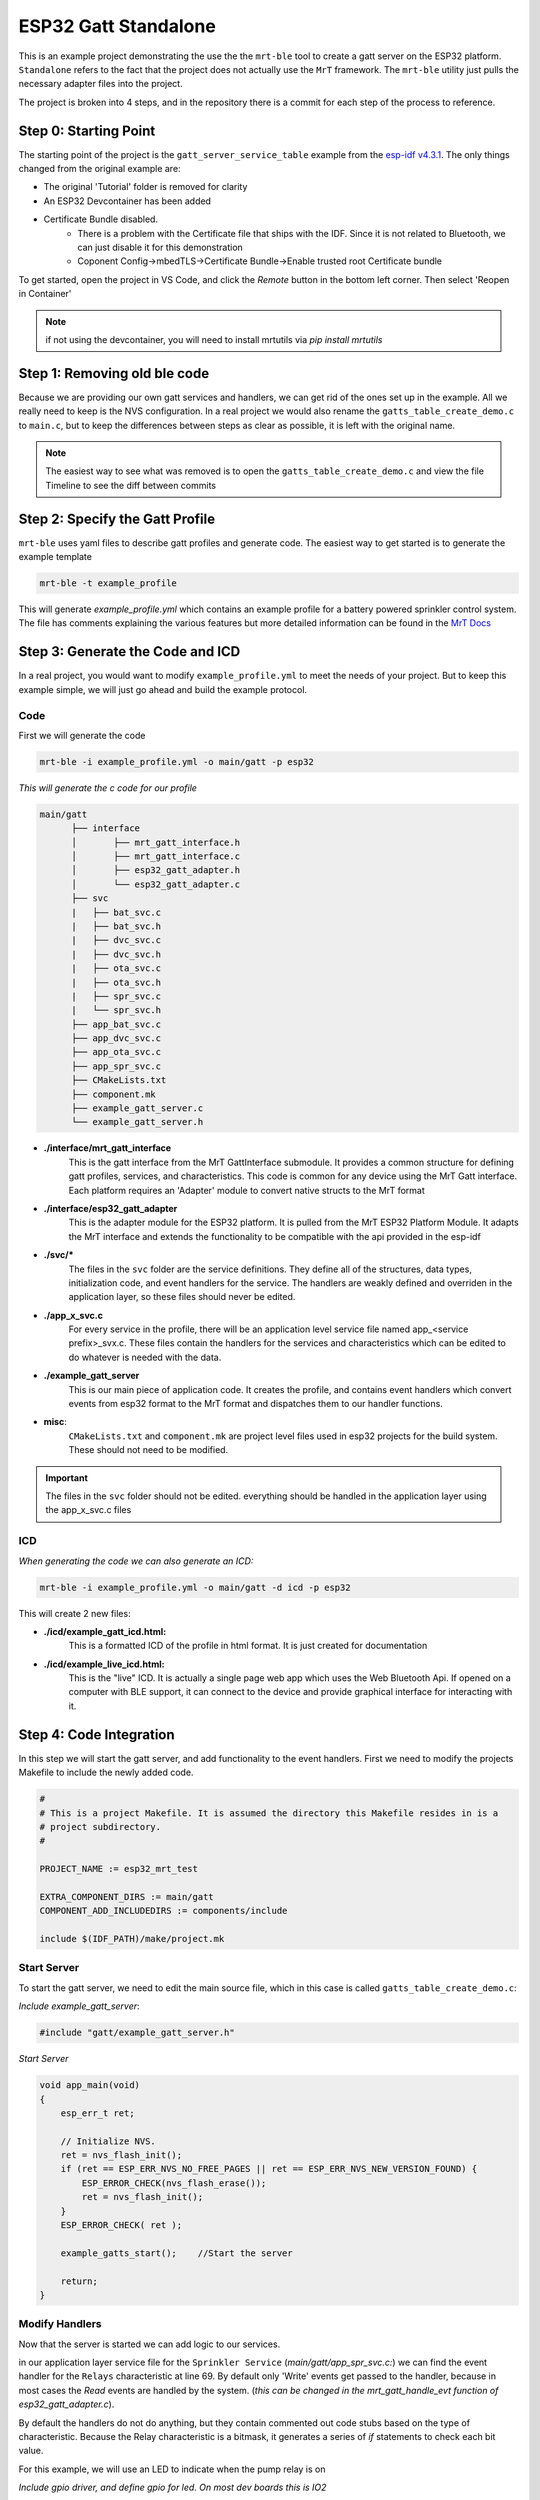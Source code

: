 ESP32 Gatt Standalone
=====================

This is an example project demonstrating the use the the ``mrt-ble`` tool to create a gatt server on the ESP32 platform. ``Standalone`` refers to the fact that the project does not actually use the ``MrT`` framework. The ``mrt-ble`` utility just pulls the necessary adapter files into the project. 

The project is broken into 4 steps, and in the repository there is a commit for each step of the process to reference. 

.. note: while this can be done in any IDE you prefer, some of notes in the walkthrough assume the project is opened in VS Code.


Step 0: Starting Point
----------------------

The starting point of the project is the ``gatt_server_service_table`` example from the `esp-idf v4.3.1 <https://github.com/espressif/esp-idf.git>`_. The only things changed from the original example are:

- The original 'Tutorial' folder is removed for clarity
- An ESP32 Devcontainer has been added
- Certificate Bundle disabled.
    - There is a problem with the Certificate file that ships with the IDF. Since it is not related to Bluetooth, we can just disable it for this demonstration
    - Coponent Config->mbedTLS->Certificate Bundle->Enable trusted root Certificate bundle

To get started, open the project in VS Code, and click the `Remote` button |pic1| in the bottom left corner. Then select 'Reopen in Container'

.. |pic1| image:: doc/images/remote_button.png

.. note:: if not using the devcontainer, you will need to install mrtutils via `pip install mrtutils` 


Step 1: Removing old ble code 
-----------------------------

Because we are providing our own gatt services and handlers, we can get rid of the ones set up in the example. All we really need to keep is the NVS configuration. In a real project we would also rename the ``gatts_table_create_demo.c`` to ``main.c``, but to keep the differences between steps as clear as possible, it is left with the original name. 

.. note:: The easiest way to see what was removed is to open the ``gatts_table_create_demo.c`` and view the file Timeline to see the diff between commits 

Step 2: Specify the Gatt Profile
--------------------------------

``mrt-ble`` uses yaml files to describe gatt profiles and generate code. The easiest way to get started is to generate the example template 

.. code:: bash 

    mrt-ble -t example_profile 

This will generate `example_profile.yml` which contains an example profile for a battery powered sprinkler control system. The file has comments explaining the various features but more detailed information can be found in the `MrT Docs <https://mrt.readthedocs.io/en/latest/pages/mrtutils/mrt-ble.html#step-1-define-the-profile>`_

Step 3: Generate the Code and ICD 
---------------------------------

In a real project, you would want to modify ``example_profile.yml`` to meet the needs of your project. But to keep this example simple, we will just go ahead and build the example protocol. 

Code 
~~~~

First we will generate the code

.. code:: bash 

    mrt-ble -i example_profile.yml -o main/gatt -p esp32 

`This will generate the c code for our profile`

.. code:: text

     main/gatt
           ├── interface
           │       ├── mrt_gatt_interface.h
           │       ├── mrt_gatt_interface.c
           │       ├── esp32_gatt_adapter.h
           │       └── esp32_gatt_adapter.c   
           ├── svc
           |   ├── bat_svc.c
           |   ├── bat_svc.h
           |   ├── dvc_svc.c
           |   ├── dvc_svc.h
           |   ├── ota_svc.c
           |   ├── ota_svc.h
           |   ├── spr_svc.c
           |   └── spr_svc.h
           ├── app_bat_svc.c
           ├── app_dvc_svc.c
           ├── app_ota_svc.c
           ├── app_spr_svc.c
           ├── CMakeLists.txt
           ├── component.mk
           ├── example_gatt_server.c
           └── example_gatt_server.h

- **./interface/mrt_gatt_interface**    
    This is the gatt interface from the MrT GattInterface submodule. It provides a common structure for defining gatt profiles, services, and characteristics. This code is common for any device using the MrT Gatt interface. Each platform requires an 'Adapter' module to convert native structs to the MrT format

- **./interface/esp32_gatt_adapter**    
    This is the adapter module for the ESP32 platform. It is pulled from the MrT ESP32 Platform Module. It adapts the MrT interface and extends the functionality to be compatible with the api provided in the esp-idf 

- **./svc/\***
    The files in the ``svc`` folder are the service definitions. They define all of the structures, data types, initialization code, and event handlers for the service. The handlers are weakly defined and overriden in the application layer, so these files should never be edited. 

- **./app_x_svc.c**
    For every service in the profile, there will be an application level service file named app_<service prefix>_svx.c. These files contain the handlers for the services and characteristics which can be edited to do whatever is needed with the data. 

- **./example_gatt_server**
    This is our main piece of application code. It creates the profile, and contains event handlers which convert events from esp32 format to the MrT format and dispatches them to our handler functions.

- **misc**:
    ``CMakeLists.txt`` and ``component.mk`` are project level files used in esp32 projects for the build system. These should not need to be modified.

.. important:: The files in the ``svc`` folder should not be edited. everything should be handled in the application layer using the app_x_svc.c files 

ICD 
~~~

`When generating the code we can also generate an ICD:`

.. code:: bash 

    mrt-ble -i example_profile.yml -o main/gatt -d icd -p esp32

This will create 2 new files: 

- **./icd/example_gatt_icd.html:**
    This is a formatted ICD of the profile in html format. It is just created for documentation 

.. image:: doc/images/icd_example.png 
   :class: with-shadow


- **./icd/example_live_icd.html:**
    This is the "live" ICD. It is actually a single page web app which uses the Web Bluetooth Api. If opened on a computer with BLE support, it can connect to the device and provide graphical interface for interacting with it. 

.. image:: doc/images/live_icd_example.png 
    :width: 1000

Step 4: Code Integration
------------------------

In this step we will start the gatt server, and add functionality to the event handlers. First we need to modify the projects Makefile to include the newly added code. 

.. code:: make 

    #
    # This is a project Makefile. It is assumed the directory this Makefile resides in is a
    # project subdirectory.
    #

    PROJECT_NAME := esp32_mrt_test

    EXTRA_COMPONENT_DIRS := main/gatt
    COMPONENT_ADD_INCLUDEDIRS := components/include

    include $(IDF_PATH)/make/project.mk


Start Server 
~~~~~~~~~~~~

To start the gatt server, we need to edit the main source file, which in this case is called ``gatts_table_create_demo.c``:

`Include example_gatt_server`: 

.. code:: c 

    #include "gatt/example_gatt_server.h" 


`Start Server` 

.. code:: c 

    void app_main(void)
    {
        esp_err_t ret;

        // Initialize NVS.
        ret = nvs_flash_init();
        if (ret == ESP_ERR_NVS_NO_FREE_PAGES || ret == ESP_ERR_NVS_NEW_VERSION_FOUND) {
            ESP_ERROR_CHECK(nvs_flash_erase());
            ret = nvs_flash_init();
        }
        ESP_ERROR_CHECK( ret );

        example_gatts_start();    //Start the server 

        return;
    }

Modify Handlers 
~~~~~~~~~~~~~~~

Now that the server is started we can add logic to our services.  


in our application layer service file for the ``Sprinkler Service`` (`main/gatt/app_spr_svc.c:`) we can find the event handler for the ``Relays`` characteristic at line 69. By default only 'Write' events get passed to the handler, because in most cases the `Read` events are handled by the system. (`this can be changed in the mrt_gatt_handle_evt function of esp32_gatt_adapter.c`). 

By default the handlers do not do anything, but they contain commented out code stubs based on the type of characteristic. Because the Relay characteristic is a bitmask, it generates a series of `if` statements to check each bit value. 

For this example, we will use an LED to indicate when the pump relay is on

`Include gpio driver, and define gpio for led. On most dev boards this is IO2`

.. code:: c 

    #include "driver/gpio.h"

    #define GPIO_LED 2

`Initialize the gpio in our post_init_handler` 

.. code:: c 

    /**
    * @brief Called after GATT Server is intialized
    */
    void spr_svc_post_init_handler(void)
    {
        //Configure LED pin 
        gpio_reset_pin(GPIO_LED);
        gpio_set_direction(GPIO_LED, GPIO_MODE_OUTPUT);
    }

.. note:: any code in a `user-block` section, or in a function whos name ends with '_handler' will be preserved when code is regenerated.


`Set the LED based on the value of the Pump bit in our bitmask` 

.. code:: c 

    /**
    * @brief Handles GATT event on Relays Characteristic
    * @param event - ptr to mrt_gatt_evt_t event with data and event type
    */
    mrt_status_t spr_relays_handler(mrt_gatt_evt_t* event)
    {

        spr_relays_t val = *((spr_relays_t*) event->data.value); /* Cast to correct data type*/

        //Set LED output based on bit for pump relay
        gpio_set_level(GPIO_LED, val & SPR_RELAYS_PUMP);


        //if(val & SPR_RELAYS_PUMP)                               /* pump control */
        //{
        //  //TODO Handle pump 
        //}
        //if(val & SPR_RELAYS_VALVE01)                            /* valve 1 control */
        //{
        //  //TODO Handle valve01 
        //}
        //if(val & SPR_RELAYS_VALVE02)                            /* valve 2 control */
        //{
        //  //TODO Handle valve02 
        //}
        //if(val & SPR_RELAYS_VALVE03)                            /* valve 3 control */
        //{
        //  //TODO Handle valve03 
        //}
        //if(val & SPR_RELAYS_VALVE04)                            /* valve 4 control */
        //{
        //  //TODO Handle valve04 
        //}
        //if(val & SPR_RELAYS_VALVE05)                            /* valve 5 control */
        //{
        //  //TODO Handle valve05 
        //}
        //if(val & SPR_RELAYS_VALVE06)                            /* valve 6 control */
        //{
        //  //TODO Handle valve06 
        //}

        //TODO Handle Relays Characteristic events
        return MRT_STATUS_OK;
    }

.. note:: Each characteristic gets a typedef for its type. For instance `spr_relays_t` is just an alias for uint8_t. This is done for future proofing. For instance if you added more values to the definitions of 'Relays' and it grew to have more than 8 bits, the type would change to a uint16_t, and would break existing code if it just used uint8_t explicitly. 

Interacting with the server 
---------------------------

Now we can flash the device with our code, and interact with the server. 

.. code:: bash 

    make 
    make flash
    make monitor 


While the device is running, open `icd/example_live_icd.html <icd/example_live_icd.html>`_ in your browser. Click connect to device, and look for a device named ``EXAMPLE_DEVICE``. Once connected, the services on the page should turn green to indicate they have been discovered. 

Under Sprinkler->Relays, toggle the switch for 'pump', and then click `Write` to push the data to the device. The indicator next to the switch should light up to show it has been set, and the LED on the board should light up as well.

.. image:: doc/images/relays.png





